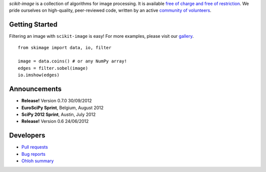 .. meta::
   :google-site-verification: WiJmSOQVA_wT4Zdi1rt3iWNN_EZTcjV6d5GrLHpKVZc

.. title:: scikit-image: Image processing in Python

.. container:: well hero row-fluid summary-box

   .. raw:: html

      <div class="gallery-random">
        <script src="http://skimage.org/docs/dev/_static/random.js"></script>
        <script type="text/javascript">
          insert_gallery();
        </script>
      </div>

      <h2>Image processing in Python</h2>

   *scikit-image* is a collection of algorithms for image processing.  It
   is available `free of charge and free of restriction
   </docs/dev/license.html>`__.  We pride ourselves on high-quality,
   peer-reviewed code, written by an active `community of volunteers
   <https://www.ohloh.net/p/scikit-image/contributors>`__.

   .. raw:: html

      <a class="btn btn-warning clearfix" href="/download">
      <i class="icon-download icon-white"></i>Download</a>


Getting Started
---------------

Filtering an image with ``scikit-image`` is easy!  For more examples, please
visit our `gallery </docs/dev/auto_examples>`__.

.. container:: row-fluid

   .. container:: span6

      ::

        from skimage import data, io, filter

        image = data.coins() # or any NumPy array!
        edges = filter.sobel(image)
        io.imshow(edges)

   .. container:: well span6

      .. image:: _static/coins-small.png
         :class: coins-sample span6

      .. image:: _static/sobel-coins-small.png
         :class: coins-sample span6


Announcements
-------------

- **Release!** Version 0.7.0 30/09/2012
- **EuroSciPy Sprint**, Belgium, August 2012
- **SciPy 2012 Sprint**, Austin, July 2012
- **Release!** Version 0.6 24/06/2012


Developers
----------

- `Pull requests <https://github.com/scikit-image/scikit-image/pulls>`__
- `Bug reports <https://github.com/scikit-image/scikit-image/issues>`__
- `Ohloh summary <http://ohloh.net/p/scikit-image>`__
